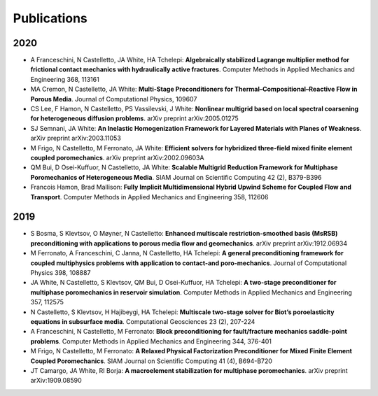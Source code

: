 ###############################################################################
Publications
###############################################################################

2020
====
- A Franceschini, N Castelletto, JA White, HA Tchelepi: **Algebraically stabilized Lagrange multiplier method for frictional contact mechanics with hydraulically active fractures**. Computer Methods in Applied Mechanics and Engineering 368, 113161
- MA Cremon, N Castelletto, JA White: **Multi-Stage Preconditioners for Thermal–Compositional–Reactive Flow in Porous Media**. Journal of Computational Physics, 109607
- CS Lee, F Hamon, N Castelletto, PS Vassilevski, J White: **Nonlinear multigrid based on local spectral coarsening for heterogeneous diffusion problems**. arXiv preprint arXiv:2005.01275
- SJ Semnani, JA White: **An Inelastic Homogenization Framework for Layered Materials with Planes of Weakness**. arXiv preprint arXiv:2003.11053
- M Frigo, N Castelletto, M Ferronato, JA White: **Efficient solvers for hybridized three-field mixed finite element coupled poromechanics**. arXiv preprint arXiv:2002.09603A
- QM Bui, D Osei-Kuffuor, N Castelletto, JA White: **Scalable Multigrid Reduction Framework for Multiphase Poromechanics of Heterogeneous Media**. SIAM Journal on Scientific Computing 42 (2), B379-B396
- Francois Hamon, Brad Mallison: **Fully Implicit Multidimensional Hybrid Upwind Scheme for Coupled Flow and Transport**. Computer Methods in Applied Mechanics and Engineering  358, 112606

2019
====
- S Bosma, S Klevtsov, O Møyner, N Castelletto: **Enhanced multiscale restriction-smoothed basis (MsRSB) preconditioning with applications to porous media flow and geomechanics**. arXiv preprint arXiv:1912.06934
- M Ferronato, A Franceschini, C Janna, N Castelletto, HA Tchelepi: **A general preconditioning framework for coupled multiphysics problems with application to contact-and poro-mechanics**. Journal of Computational Physics 398, 108887
- JA White, N Castelletto, S Klevtsov, QM Bui, D Osei-Kuffuor, HA Tchelepi: **A two-stage preconditioner for multiphase poromechanics in reservoir simulation**. Computer Methods in Applied Mechanics and Engineering 357, 112575
- N Castelletto, S Klevtsov, H Hajibeygi, HA Tchelepi: **Multiscale two-stage solver for Biot’s poroelasticity equations in subsurface media**. Computational Geosciences 23 (2), 207-224
- A Franceschini, N Castelletto, M Ferronato: **Block preconditioning for fault/fracture mechanics saddle-point problems**. Computer Methods in Applied Mechanics and Engineering 344, 376-401
- M Frigo, N Castelletto, M Ferronato: **A Relaxed Physical Factorization Preconditioner for Mixed Finite Element Coupled Poromechanics**. SIAM Journal on Scientific Computing 41 (4), B694-B720
- JT Camargo, JA White, RI Borja: **A macroelement stabilization for multiphase poromechanics**. arXiv preprint arXiv:1909.08590
